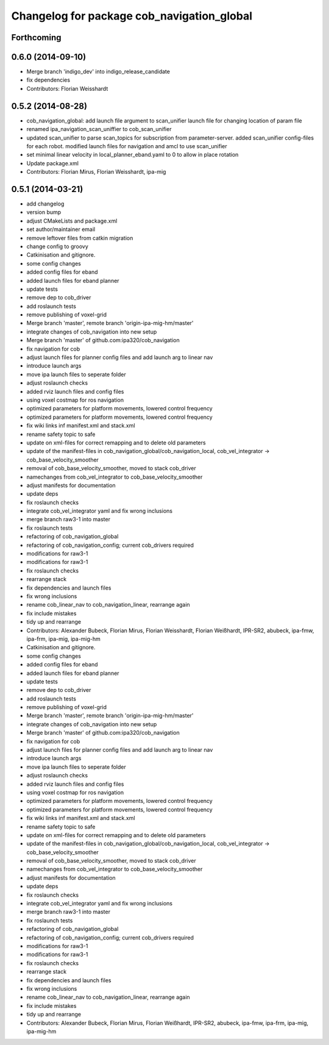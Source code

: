 ^^^^^^^^^^^^^^^^^^^^^^^^^^^^^^^^^^^^^^^^^^^
Changelog for package cob_navigation_global
^^^^^^^^^^^^^^^^^^^^^^^^^^^^^^^^^^^^^^^^^^^

Forthcoming
-----------

0.6.0 (2014-09-10)
------------------
* Merge branch 'indigo_dev' into indigo_release_candidate
* fix dependencies
* Contributors: Florian Weisshardt

0.5.2 (2014-08-28)
------------------
* cob_navigation_global: add launch file argument to scan_unifier launch file for changing location of param file
* renamed ipa_navigation_scan_uniffier to cob_scan_unifier
* updated scan_unifier to parse scan_topics for subscription from parameter-server. added scan_unifier config-files for each robot. modified launch files for navigation and amcl to use scan_unifier
* set minimal linear velocity in local_planner_eband.yaml to 0 to allow in place rotation
* Update package.xml
* Contributors: Florian Mirus, Florian Weisshardt, ipa-mig

0.5.1 (2014-03-21)
------------------
* add changelog
* version bump
* adjust CMakeLists and package.xml
* set author/maintainer email
* remove leftover files from catkin migration
* change config to groovy
* Catkinisation and gitignore.
* some config changes
* added config files for eband
* added launch files for eband planner
* update tests
* remove dep to cob_driver
* add roslaunch tests
* remove publishing of voxel-grid
* Merge branch 'master', remote branch 'origin-ipa-mig-hm/master'
* integrate changes of cob_navigation into new setup
* Merge branch 'master' of github.com:ipa320/cob_navigation
* fix navigation for cob
* adjust launch files for planner config files and add launch arg to linear nav
* introduce launch args
* move ipa launch files to seperate folder
* adjust roslaunch checks
* added rviz launch files and config files
* using voxel costmap for ros navigation
* optimized parameters for platform movements, lowered control frequency
* optimized parameters for platform movements, lowered control frequency
* fix wiki links inf manifest.xml and stack.xml
* rename safety topic to safe
* update on xml-files for correct remapping and to delete old parameters
* update of the manifest-files in cob_navigation_global/cob_navigation_local, cob_vel_integrator -> cob_base_velocity_smoother
* removal of cob_base_velocity_smoother, moved to stack cob_driver
* namechanges from cob_vel_integrator to cob_base_velocity_smoother
* adjust manifests for documentation
* update deps
* fix roslaunch checks
* integrate cob_vel_integrator yaml and fix wrong inclusions
* merge branch raw3-1 into master
* fix roslaunch tests
* refactoring of cob_navigation_global
* refactoring of cob_navigation_config; current cob_drivers required
* modifications for raw3-1
* modifications for raw3-1
* fix roslaunch checks
* rearrange stack
* fix dependencies and launch files
* fix wrong inclusions
* rename cob_linear_nav to cob_navigation_linear, rearrange again
* fix include mistakes
* tidy up and rearrange
* Contributors: Alexander Bubeck, Florian Mirus, Florian Weisshardt, Florian Weißhardt, IPR-SR2, abubeck, ipa-fmw, ipa-frm, ipa-mig, ipa-mig-hm

* Catkinisation and gitignore.
* some config changes
* added config files for eband
* added launch files for eband planner
* update tests
* remove dep to cob_driver
* add roslaunch tests
* remove publishing of voxel-grid
* Merge branch 'master', remote branch 'origin-ipa-mig-hm/master'
* integrate changes of cob_navigation into new setup
* Merge branch 'master' of github.com:ipa320/cob_navigation
* fix navigation for cob
* adjust launch files for planner config files and add launch arg to linear nav
* introduce launch args
* move ipa launch files to seperate folder
* adjust roslaunch checks
* added rviz launch files and config files
* using voxel costmap for ros navigation
* optimized parameters for platform movements, lowered control frequency
* optimized parameters for platform movements, lowered control frequency
* fix wiki links inf manifest.xml and stack.xml
* rename safety topic to safe
* update on xml-files for correct remapping and to delete old parameters
* update of the manifest-files in cob_navigation_global/cob_navigation_local, cob_vel_integrator -> cob_base_velocity_smoother
* removal of cob_base_velocity_smoother, moved to stack cob_driver
* namechanges from cob_vel_integrator to cob_base_velocity_smoother
* adjust manifests for documentation
* update deps
* fix roslaunch checks
* integrate cob_vel_integrator yaml and fix wrong inclusions
* merge branch raw3-1 into master
* fix roslaunch tests
* refactoring of cob_navigation_global
* refactoring of cob_navigation_config; current cob_drivers required
* modifications for raw3-1
* modifications for raw3-1
* fix roslaunch checks
* rearrange stack
* fix dependencies and launch files
* fix wrong inclusions
* rename cob_linear_nav to cob_navigation_linear, rearrange again
* fix include mistakes
* tidy up and rearrange
* Contributors: Alexander Bubeck, Florian Mirus, Florian Weißhardt, IPR-SR2, abubeck, ipa-fmw, ipa-frm, ipa-mig, ipa-mig-hm
